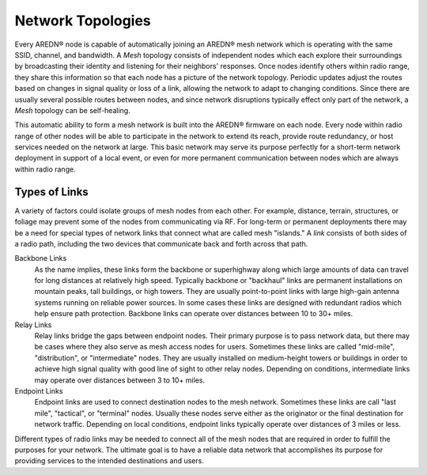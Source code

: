 ==================
Network Topologies
==================

Every AREDN |trade| node is capable of automatically joining an AREDN |trade| mesh network which is operating with the same SSID, channel, and bandwidth. A *Mesh* topology consists of independent nodes which each explore their surroundings by broadcasting their identity and listening for their neighbors' responses. Once nodes identify others within radio range, they share this information so that each node has a picture of the network topology. Periodic updates adjust the routes based on changes in signal quality or loss of a link, allowing the network to adapt to changing conditions. Since there are usually several possible routes between nodes, and since network disruptions typically effect only part of the network, a *Mesh* topology can be self-healing.

.. image:: _images/01-mesh-topology.png
   :alt: Mesh Topology
   :align: center

This automatic ability to form a mesh network is built into the AREDN |trade| firmware on each node. Every node within radio range of other nodes will be able to participate in the network to extend its reach, provide route redundancy, or host services needed on the network at large. This basic network may serve its purpose perfectly for a short-term network deployment in support of a local event, or even for more permanent communication between nodes which are always within radio range.

Types of Links
--------------

A variety of factors could isolate groups of mesh nodes from each other. For example, distance, terrain, structures, or foliage may prevent some of the nodes from communicating via RF. For long-term or permanent deployments there may be a need for special types of network links that connect what are called mesh "islands." A *link* consists of both sides of a radio path, including the two devices that communicate back and forth across that path.

.. image:: _images/02-link-types.png
   :alt: Other Topologies
   :align: center

Backbone Links
  As the name implies, these links form the backbone or superhighway along which large amounts of data can travel for long distances at relatively high speed. Typically backbone or "backhaul" links are permanent installations on mountain peaks, tall buildings, or high towers. They are usually point-to-point links with large high-gain antenna systems running on reliable power sources. In some cases these links are designed with redundant radios which help ensure path protection. Backbone links can operate over distances between 10 to 30+ miles.

Relay Links
  Relay links bridge the gaps between endpoint nodes. Their primary purpose is to pass network data, but there may be cases where they also serve as mesh access nodes for users. Sometimes these links are called "mid-mile", "distribution", or "intermediate" nodes. They are usually installed on medium-height towers or buildings in order to achieve high signal quality with good line of sight to other relay nodes. Depending on conditions, intermediate links may operate over distances between 3 to 10+ miles.

Endpoint Links
  Endpoint links are used to connect destination nodes to the mesh network. Sometimes these links are call "last mile", "tactical", or "terminal" nodes. Usually these nodes serve either as the originator or the final destination for network traffic. Depending on local conditions, endpoint links typically operate over distances of 3 miles or less.

Different types of radio links may be needed to connect all of the mesh nodes that are required in order to fulfill the purposes for your network. The ultimate goal is to have a reliable data network that accomplishes its purpose for providing services to the intended destinations and users.


.. |trade|  unicode:: U+00AE .. Registered Trademark SIGN
   :ltrim:
